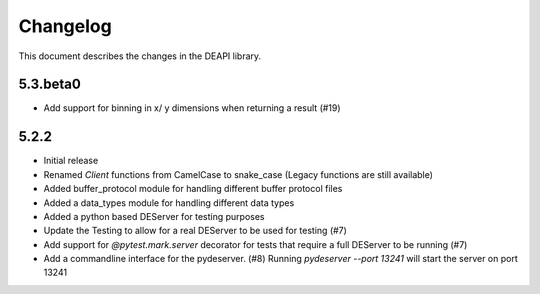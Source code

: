 .. _changelog:

Changelog
*********

This document describes the changes in the DEAPI library.

5.3.beta0
=========
- Add support for binning in x/ y dimensions when returning a result (#19)

5.2.2
==========
- Initial release
- Renamed `Client` functions from CamelCase to snake_case (Legacy functions are still available)
- Added buffer_protocol module for handling different buffer protocol files
- Added a data_types module for handling different data types
- Added a python based DEServer for testing purposes
- Update the Testing to allow for a real DEServer to be used for testing (#7)
- Add support for `@pytest.mark.server` decorator for tests that require a full DEServer to be running (#7)
- Add a commandline interface for the pydeserver. (#8) Running `pydeserver --port 13241` will start the server on port 13241